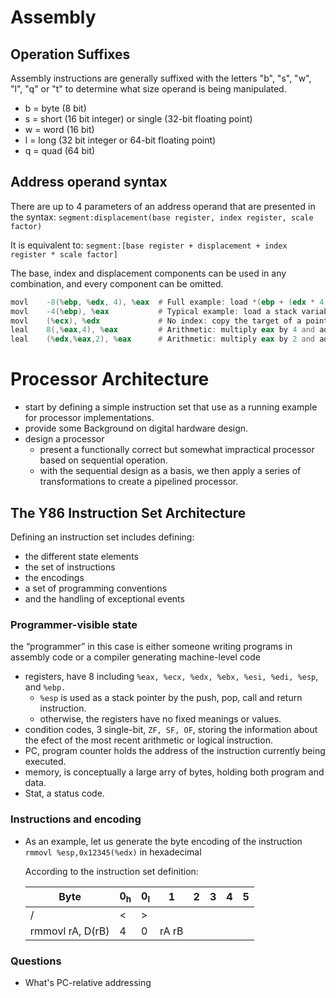* Assembly
** Operation Suffixes
Assembly instructions are generally suffixed with the letters "b", "s", "w", "l", "q" or "t" to determine what size operand is being manipulated.
- b = byte (8 bit)
- s = short (16 bit integer) or single (32-bit floating point)
- w = word (16 bit)
- l = long (32 bit integer or 64-bit floating point)
- q = quad (64 bit)

** Address operand syntax
There are up to 4 parameters of an address operand that are presented in the syntax:
=segment:displacement(base register, index register, scale factor)=

It is equivalent to:
=segment:[base register + displacement + index register * scale factor]=

The base, index and displacement components can be used in any combination, and every component can be omitted.
#+BEGIN_SRC asm
          movl    -8(%ebp, %edx, 4), %eax  # Full example: load *(ebp + (edx * 4) - 8) into eax
          movl    -4(%ebp), %eax           # Typical example: load a stack variable into eax
          movl    (%ecx), %edx             # No index: copy the target of a pointer into a register
          leal    8(,%eax,4), %eax         # Arithmetic: multiply eax by 4 and add 8
          leal    (%edx,%eax,2), %eax      # Arithmetic: multiply eax by 2 and add edx
#+END_SRC 
* Processor Architecture
- start by defining a simple instruction set that use as a running example for processor implementations.
- provide some Background on digital hardware design.
- design a processor
  - present a functionally correct but somewhat impractical processor based on sequential operation.
  - with the sequential design as a basis, we then apply a series of transformations to create a pipelined processor.

** The Y86 Instruction Set Architecture
Defining an instruction set includes defining:
- the different state elements
- the set of instructions
- the encodings
- a set of programming conventions
- and the handling of exceptional events

*** Programmer-visible state
the “programmer” in this case is either someone writing programs in assembly code or a compiler generating machine-level code
- registers, have 8 including =%eax, %ecx, %edx, %ebx, %esi, %edi, %esp=, and =%ebp.=
  - =%esp= is used as a stack pointer by the push, pop, call and return instruction.
  - otherwise, the registers have no fixed meanings or values.
- condition codes, 3 single-bit, =ZF, SF, OF=, storing the information about the efect of the most recent arithmetic or logical instruction.
- PC, program counter holds the address of the instruction currently being executed.
- memory, is conceptually a large arry of bytes, holding both program and data.
- Stat, a status code.

*** Instructions and encoding
- As an example, let us generate the byte encoding of the instruction
  =rmmovl %esp,0x12345(%edx)= in hexadecimal
  
  According to the instruction set definition:
  | Byte             | 0_h | 0_l |     1 | 2 | 3 | 4 | 5 |
  |------------------+-----+-----+-------+---+---+---+---|
  | /                | <   | >   |       |   |   |   |   |
  | rmmovl rA, D(rB) | 4   | 0   | rA rB |   |   |   |   |
  |------------------+-----+-----+-------+---+---+---+---|

  
*** Questions
- What's PC-relative addressing
